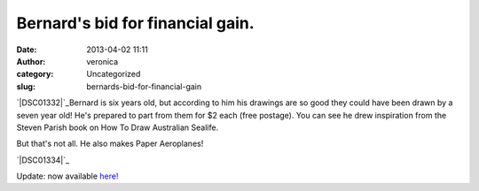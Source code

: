 Bernard's bid for financial gain.
#################################
:date: 2013-04-02 11:11
:author: veronica
:category: Uncategorized
:slug: bernards-bid-for-financial-gain

`|DSC01332|`_\ Bernard is six years old, but according to him his
drawings are so good they could have been drawn by a seven year old!
He's prepared to part from them for $2 each (free postage). You can see
he drew inspiration from the Steven Parish book on How To Draw
Australian Sealife.

But that's not all. He also makes Paper Aeroplanes!

`|DSC01334|`_

Update: now available `here!`_

.. _|image2|: http://brandt.id.au/wp-content/uploads/2013/04/DSC01332.jpg
.. _|image3|: http://brandt.id.au/wp-content/uploads/2013/04/DSC01334.jpg
.. _here!: http://brandt.id.au/products-page/art-2/bernards-sealife-drawings/

.. |DSC01332| image:: http://brandt.id.au/wp-content/uploads/2013/04/DSC01332-150x150.jpg
.. |DSC01334| image:: http://brandt.id.au/wp-content/uploads/2013/04/DSC01334-150x150.jpg
.. |image2| image:: http://brandt.id.au/wp-content/uploads/2013/04/DSC01332-150x150.jpg
.. |image3| image:: http://brandt.id.au/wp-content/uploads/2013/04/DSC01334-150x150.jpg
